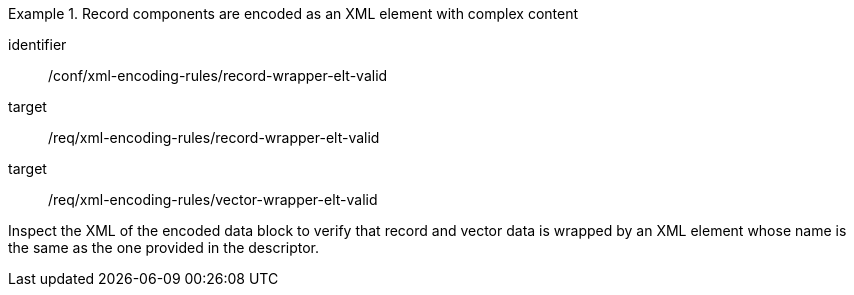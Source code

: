 [abstract_test]
.Record components are encoded as an XML element with complex content
====
[%metadata]
identifier:: /conf/xml-encoding-rules/record-wrapper-elt-valid

target:: /req/xml-encoding-rules/record-wrapper-elt-valid
target:: /req/xml-encoding-rules/vector-wrapper-elt-valid

[.component,class=test method]
=====
Inspect the XML of the encoded data block to verify that record and vector data is wrapped by an XML element whose name is the same as the one provided in the descriptor.
=====
====
